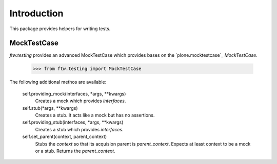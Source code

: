 Introduction
============


This package provides helpers for writing tests.


MockTestCase
------------

`ftw.testing` provides an advanced MockTestCase which provides bases on
the `plone.mocktestcase`_ `MockTestCase`.

    >>> from ftw.testing import MockTestCase


The following additional methos are available:

    self.providing_mock(interfaces, *args, **kwargs)
      Creates a mock which provides `interfaces`.

    self.stub(*args, **kwargs)
      Creates a stub. It acts like a mock but has no assertions.

    self.providing_stub(interfaces, *args, **kwargs)
      Creates a stub which provides `interfaces`.

    self.set_parent(context, parent_context)
      Stubs the `context` so that its acquision parent is `parent_context`.
      Expects at least context to be a mock or a stub. Returns the `parent_context`.
